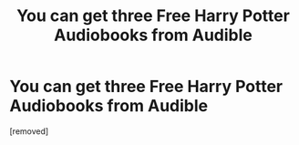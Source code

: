 #+TITLE: You can get three Free Harry Potter Audiobooks from Audible

* You can get three Free Harry Potter Audiobooks from Audible
:PROPERTIES:
:Author: bobharold1
:Score: 1
:DateUnix: 1540996208.0
:DateShort: 2018-Oct-31
:END:
[removed]


